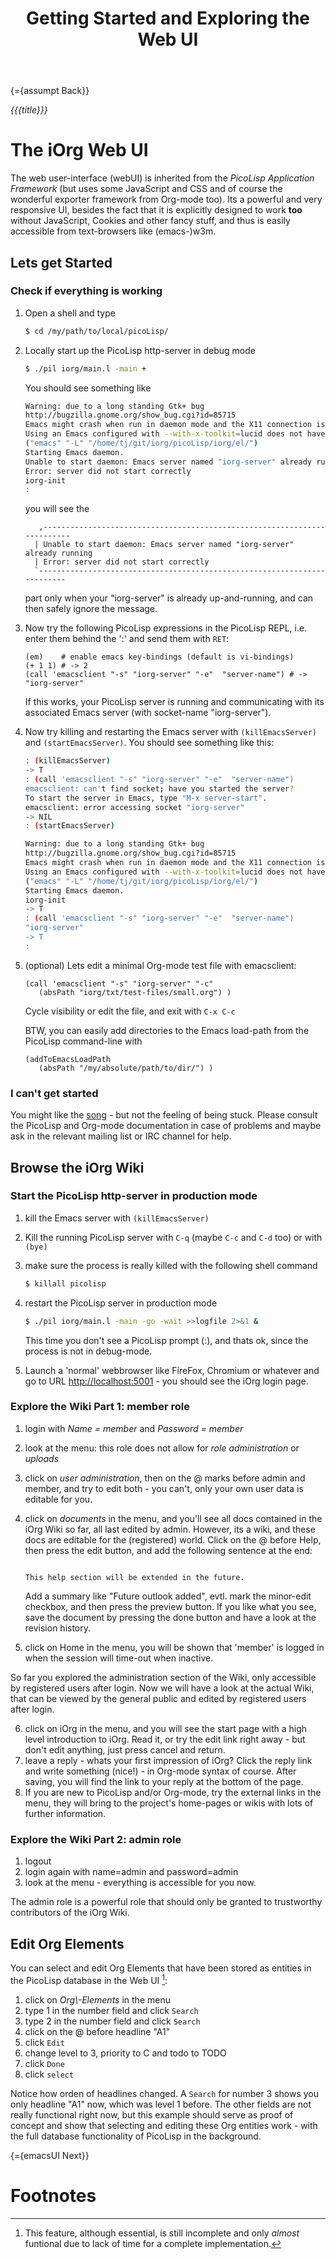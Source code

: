 #+OPTIONS: toc:nil num:nil
#+DESCRIPTION: Web UI
#+TITLE: Getting Started and Exploring the Web UI

{={assumpt Back}}

/{{{title}}}/

* The iOrg Web UI

The web user-interface (webUI) is inherited from the [[%20http://software-lab.de/doc/app.html][PicoLisp Application
Framework]] (but uses some JavaScript and CSS and of course the wonderful
exporter framework from Org-mode too). Its a powerful and very responsive UI,
besides the fact that it is explicitly designed to work *too* without
JavaScript, Cookies and other fancy stuff, and thus is easily accessible from
text-browsers like (emacs-)w3m.

** Lets get Started

*** Check if everything is working

 1. Open a shell and type

    #+begin_src sh
      $ cd /my/path/to/local/picoLisp/
    #+end_src

 2. Locally start up the PicoLisp http-server in debug mode

    #+begin_src sh
    $ ./pil iorg/main.l -main +
    #+end_src

    You should see something like

    #+begin_src sh
      Warning: due to a long standing Gtk+ bug
      http://bugzilla.gnome.org/show_bug.cgi?id=85715
      Emacs might crash when run in daemon mode and the X11 connection is unexpectedly lost.
      Using an Emacs configured with --with-x-toolkit=lucid does not have this problem.
      ("emacs" "-L" "/home/tj/git/iorg/picoLisp/iorg/el/")
      Starting Emacs daemon.
      Unable to start daemon: Emacs server named "iorg-server" already running
      Error: server did not start correctly
      iorg-init
      :
    #+end_src

    you will see the

    :    ,-------------------------------------------------------------------------
    :   | Unable to start daemon: Emacs server named "iorg-server" already running
    :   | Error: server did not start correctly
    :   `-------------------------------------------------------------------------

    part only when your "iorg-server" is already up-and-running, and can then
    safely ignore the message.

 3. Now try the following PicoLisp expressions in the PicoLisp REPL, i.e. enter
    them behind the ':' and send them with ~RET~:

    #+begin_src picolisp
      (em)    # enable emacs key-bindings (default is vi-bindings)
      (+ 1 1) # -> 2
      (call 'emacsclient "-s" "iorg-server" "-e"  "server-name") # -> "iorg-server"
    #+end_src

    If this works, your PicoLisp server is running and communicating with its
    associated Emacs server (with socket-name "iorg-server").

 4. Now try killing and restarting the Emacs server with ~(killEmacsServer)~
    and ~(startEmacsServer)~. You should see something like this:

    #+begin_src sh
      : (killEmacsServer)
      -> T
      : (call 'emacsclient "-s" "iorg-server" "-e"  "server-name")
      emacsclient: can't find socket; have you started the server?
      To start the server in Emacs, type "M-x server-start".
      emacsclient: error accessing socket "iorg-server"
      -> NIL
      : (startEmacsServer)

      Warning: due to a long standing Gtk+ bug
      http://bugzilla.gnome.org/show_bug.cgi?id=85715
      Emacs might crash when run in daemon mode and the X11 connection is unexpectedly lost.
      Using an Emacs configured with --with-x-toolkit=lucid does not have this problem.
      ("emacs" "-L" "/home/tj/git/iorg/picoLisp/iorg/el/")
      Starting Emacs daemon.
      iorg-init
      -> T
      : (call 'emacsclient "-s" "iorg-server" "-e"  "server-name")
      "iorg-server"
      -> T
      :
    #+end_src

 5. (optional) Lets edit a minimal Org-mode test file with emacsclient:

    # #+begin_src picolisp
    #   (call 'emacsclient "-s" "iorg-server" "-c"
    #      (pack (absPath "@iorg/txt/test-files/small.org")) )
    # #+end_src

    #+begin_src picolisp
      (call 'emacsclient "-s" "iorg-server" "-c"
         (absPath "iorg/txt/test-files/small.org") )
    #+end_src

    Cycle visibility or edit the file, and exit with ~C-x C-c~

    BTW, you can easily add directories to the Emacs load-path from the
    PicoLisp command-line with

    #+begin_src picolisp
      (addToEmacsLoadPath
         (absPath "/my/absolute/path/to/dir/") )
    #+end_src

*** I can't get started

    You might like the [[http://www.youtube.com/watch?v%3D5daFwnvcmdg][song]] - but not the feeling of being stuck. Please
    consult the PicoLisp and Org-mode documentation in case of problems and
    maybe ask in the relevant mailing list or IRC channel for help.



** Browse the iOrg Wiki
*** Start the PicoLisp http-server in production mode

 1. kill the Emacs server with ~(killEmacsServer)~
 2. Kill the running PicoLisp server with ~C-q~ (maybe ~C-c~ and ~C-d~ too) or
    with ~(bye)~
 3. make sure the process is really killed with the following shell command

    # #+begin_src sh
    # $ killall -KILL picolisp
    # #+end_src

    #+begin_src sh
    $ killall picolisp
    #+end_src

 4. restart the PicoLisp server in production mode

     #+begin_src sh
       $ ./pil iorg/main.l -main -go -wait >>logfile 2>&1 &
     #+end_src

    This time you don't see a PicoLisp prompt (:), and thats ok, since the
     process is not in debug-mode.
 5. Launch a 'normal' webbrowser like FireFox, Chromium or whatever and go to
    URL http://localhost:5001 - you should see the iOrg login page.


*** Explore the Wiki Part 1: member role

 1. login with /Name = member/ and /Password = member/
 2. look at the menu: this role does not allow for /role administration/ or
    /uploads/
 3. click on /user administration/, then on the @ marks before admin and
    member, and try to edit both - you can't, only your own user data is
    editable for you.
 4. click on /documents/ in the menu, and you'll see all docs contained in the
    iOrg Wiki so far, all last edited by admin. However, its a wiki, and these
    docs are editable for the (registered) world. Click on the @ before Help,
    then press the edit button, and add the following sentence at the end:

    #+begin_example

    This help section will be extended in the future.
    #+end_example

    Add a summary like "Future outlook added", evtl. mark the minor-edit
    checkbox, and then press the preview button. If you like what you see,
    save the document by pressing the done button and have a look at the
    revision history.
 5. click on Home in the menu, you will be shown that 'member' is logged in
    when the session will time-out when inactive.

So far you explored the administration section of the Wiki, only accessible by
registered users after login. Now we will have a look at the actual Wiki, that
can be viewed by the general public and edited by registered users after
login.

 6. [@6] click on iOrg in the menu, and you will see the start page with a high
    level introduction to iOrg. Read it, or try the edit link right away - but
    don't edit anything, just press cancel and return.
 7. leave a reply - whats your first impression of iOrg? Click the reply link
    and write something (nice!) - in Org-mode syntax of course. After saving,
    you will find the link to your reply at the bottom of the page.
 8. If you are new to PicoLisp and/or Org-mode, try the external links in the
    menu, they will bring to the project's home-pages or wikis with lots of
    further information.

*** Explore the Wiki Part 2: admin role

 1. logout
 2. login again with name=admin and password=admin
 3. look at the menu - everything is accessible for you now.

The admin role is a powerful role that should only be granted to trustworthy
contributors of the iOrg Wiki.


** Edit Org Elements 

You can select and edit Org Elements that have been stored as entities in the
PicoLisp database in the Web UI [fn:1]:

 1. click on /Org\-Elements/ in the menu
 2. type 1 in the number field and click =Search=
 3. type 2 in the number field and click =Search=
 4. click on the @ before headline "A1"
 5. click =Edit=
 6. change level to 3, priority to C and todo to TODO
 7. click =Done=
 8. click =select=

Notice how orden of headlines changed. A =Search= for number 3 shows you only
headline "A1" now, which was level 1 before. The other fields are not really
functional right now, but this example should serve as proof of concept and
show that selecting and editing these Org entities work - with the full
database functionality of PicoLisp in the background. 

{={emacsUI Next}}

* Footnotes

[fn:1] This feature, although essential, is still incomplete and only /almost/
funtional due to lack of time for a complete implementation. 

